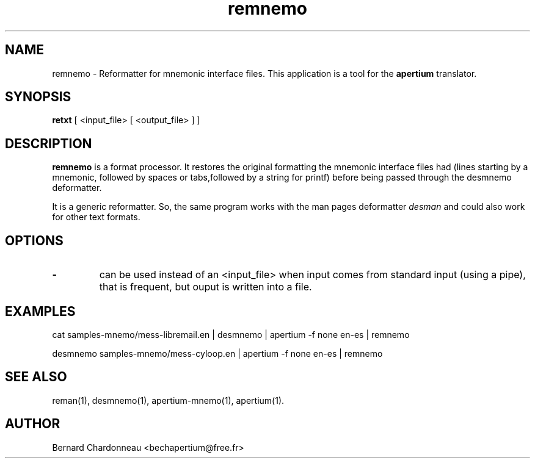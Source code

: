 .TH remnemo 1 "September 27, 2012" "Bernard Chardonneau" "Apertium reformatter"
.SH NAME
remnemo - Reformatter for mnemonic interface files. This application
is a tool for the
.B apertium 
translator.
.SH SYNOPSIS
.B retxt
[ <input_file> [ <output_file> ] ]
.SH DESCRIPTION
.BR remnemo 
is a format processor. It restores the original formatting the mnemonic
interface files had (lines starting by a mnemonic, followed by spaces or
tabs,followed by a string for printf) before being passed through the
desmnemo deformatter.

It is a generic reformatter. So, the same program works with the man pages
deformatter
.I desman
and could also work for other text formats.
.SH OPTIONS
.TP
.B \-
can be used instead of an <input_file> when input comes from standard input
(using a pipe), that is frequent, but ouput is written into a file.
.SH EXAMPLES
cat samples-mnemo/mess-libremail.en | desmnemo | apertium -f none en-es | remnemo

desmnemo samples-mnemo/mess-cyloop.en | apertium -f none en-es | remnemo
.SH SEE ALSO
reman(1), desmnemo(1), apertium-mnemo(1), apertium(1).
.SH AUTHOR
Bernard Chardonneau  <bechapertium@free.fr>
